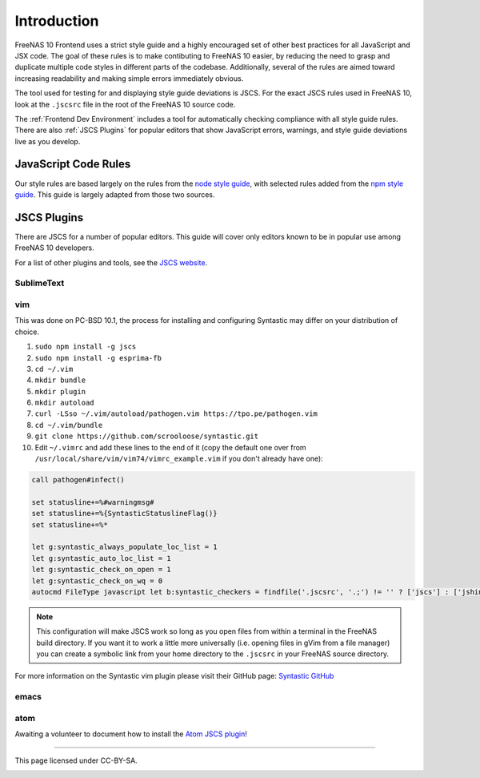 ============
Introduction
============

FreeNAS 10 Frontend uses a strict style guide and a highly encouraged set of
other best practices for all JavaScript and JSX code. The goal of these rules is
to make contibuting to FreeNAS 10 easier, by reducing the need to grasp and
duplicate multiple code styles in different parts of the codebase. Additionally,
several of the rules are aimed toward increasing readability and making simple
errors immediately obvious.

The tool used for testing for and displaying style guide deviations is JSCS.
For the exact JSCS rules used in FreeNAS 10, look at the ``.jscsrc`` file in the
root of the FreeNAS 10 source code.

The :ref:`Frontend Dev Environment` includes a tool for automatically checking
compliance with all style guide rules. There are also :ref:`JSCS Plugins` for
popular editors that show JavaScript errors, warnings, and style guide
deviations live as you develop.

JavaScript Code Rules
---------------------

Our style rules are based largely on the rules from the
`node style guide <https://github.com/felixge/node-style-guide>`__, with
selected rules added from the
`npm style guide <https://docs.npmjs.com/misc/coding-style>`__. This guide is
largely adapted from those two sources.

JSCS Plugins
------------

There are JSCS for a number of popular editors. This guide will cover only
editors known to be in popular use among FreeNAS 10 developers.

For a list of other plugins and tools, see the
`JSCS website <http://jscs.info/overview.html#friendly-packages>`_.

SublimeText
~~~~~~~~~~~

vim
~~~

This was done on PC-BSD 10.1, the process for installing and configuring
Syntastic may differ on your distribution of choice.

1. ``sudo npm install -g jscs``
2. ``sudo npm install -g esprima-fb``
3. ``cd ~/.vim``
4. ``mkdir bundle``
5. ``mkdir plugin``
6. ``mkdir autoload``
7. ``curl -LSso ~/.vim/autoload/pathogen.vim https://tpo.pe/pathogen.vim``
8. ``cd ~/.vim/bundle``
9. ``git clone https://github.com/scrooloose/syntastic.git``
10. Edit ``~/.vimrc`` and add these lines to the end of it (copy the default 
    one over from ``/usr/local/share/vim/vim74/vimrc_example.vim`` if you 
    don't already have one):

.. code-block:: vim

   call pathogen#infect()

   set statusline+=%#warningmsg#
   set statusline+=%{SyntasticStatuslineFlag()}
   set statusline+=%*

   let g:syntastic_always_populate_loc_list = 1
   let g:syntastic_auto_loc_list = 1
   let g:syntastic_check_on_open = 1
   let g:syntastic_check_on_wq = 0
   autocmd FileType javascript let b:syntastic_checkers = findfile('.jscsrc', '.;') != '' ? ['jscs'] : ['jshint']

.. note::
   This configuration will make JSCS work so long as you open files from
   within a terminal in the FreeNAS build directory. If you want it to work a
   little more universally (i.e. opening files in gVim from a file manager)
   you can create a symbolic link from your home directory to the ``.jscsrc`` 
   in your FreeNAS source directory.

For more information on the Syntastic vim plugin please visit their GitHub page:
`Syntastic GitHub <https://github.com/scrooloose/syntastic>`_

emacs
~~~~~

atom
~~~~

Awaiting a volunteer to document how to install the
`Atom JSCS plugin <https://atom.io/packages/linter-jscs>`_!

------------------

This page licensed under CC-BY-SA.

.. image:: images/cc-by-sa-88x31.png
